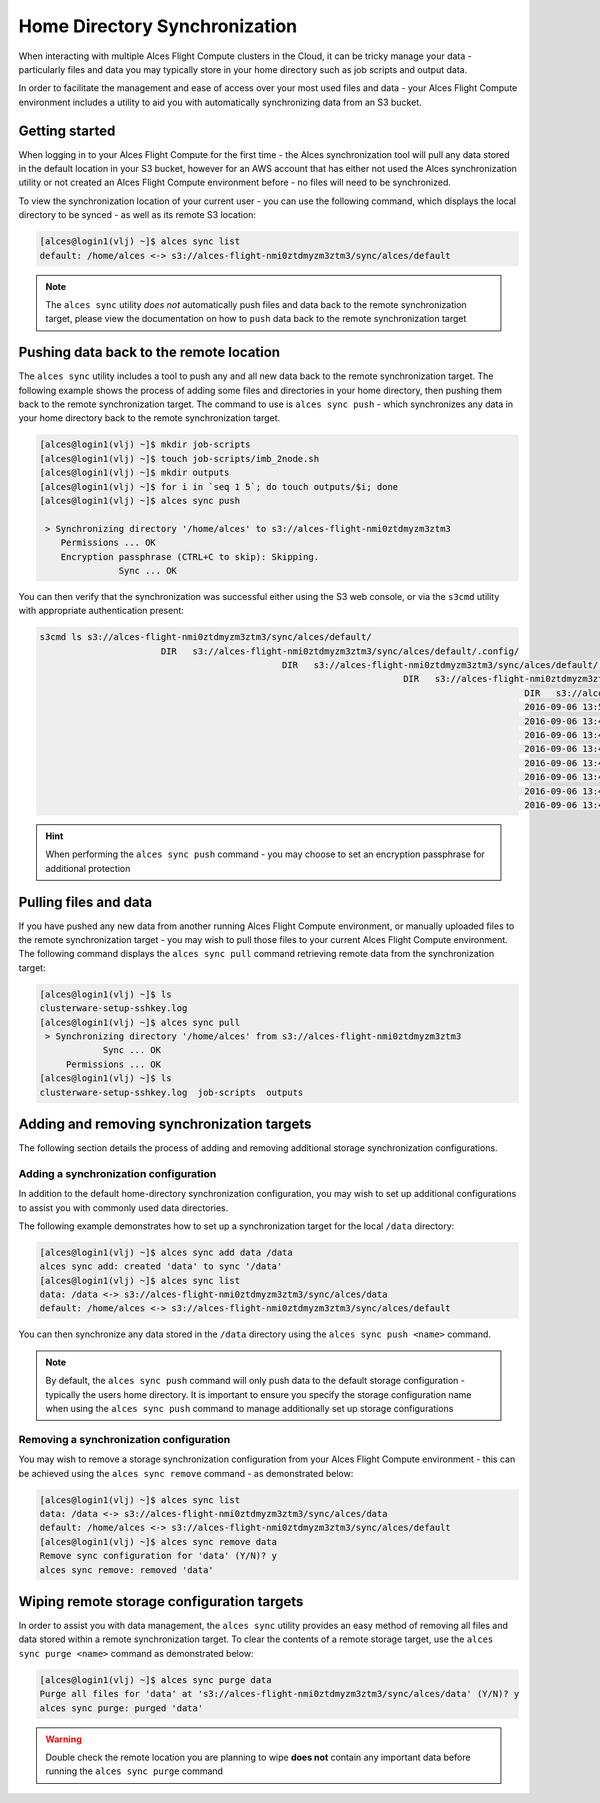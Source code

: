 .. alces-sync:

Home Directory Synchronization
==============================

When interacting with multiple Alces Flight Compute clusters in the Cloud, it can be tricky manage your data - particularly files and data you may typically store in your home directory such as job scripts and output data.

In order to facilitate the management and ease of access over your most used files and data - your Alces Flight Compute environment includes a utility to aid you with automatically synchronizing data from an S3 bucket.

Getting started
---------------

When logging in to your Alces Flight Compute for the first time - the Alces synchronization tool will pull any data stored in the default location in your S3 bucket, however for an AWS account that has either not used the Alces synchronization utility or not created an Alces Flight Compute environment before - no files will need to be synchronized.

To view the synchronization location of your current user - you can use the following command, which displays the local directory to be synced - as well as its remote S3 location:

.. code:: bash

  [alces@login1(vlj) ~]$ alces sync list
  default: /home/alces <-> s3://alces-flight-nmi0ztdmyzm3ztm3/sync/alces/default

.. note:: The ``alces sync`` utility *does not* automatically push files and data back to the remote synchronization target, please view the documentation on how to ``push`` data back to the remote synchronization target

Pushing data back to the remote location
----------------------------------------

The ``alces sync`` utility includes a tool to push any and all new data back to the remote synchronization target. The following example shows the process of adding some files and directories in your home directory, then pushing them back to the remote synchronization target. The command to use is ``alces sync push`` - which synchronizes any data in your home directory back to the remote synchronization target.

.. code:: bash

  [alces@login1(vlj) ~]$ mkdir job-scripts
  [alces@login1(vlj) ~]$ touch job-scripts/imb_2node.sh
  [alces@login1(vlj) ~]$ mkdir outputs
  [alces@login1(vlj) ~]$ for i in `seq 1 5`; do touch outputs/$i; done
  [alces@login1(vlj) ~]$ alces sync push

   > Synchronizing directory '/home/alces' to s3://alces-flight-nmi0ztdmyzm3ztm3
      Permissions ... OK
      Encryption passphrase (CTRL+C to skip): Skipping.
                 Sync ... OK

You can then verify that the synchronization was successful either using the S3 web console, or via the ``s3cmd`` utility with appropriate authentication present:

.. code:: bash

  s3cmd ls s3://alces-flight-nmi0ztdmyzm3ztm3/sync/alces/default/
                         DIR   s3://alces-flight-nmi0ztdmyzm3ztm3/sync/alces/default/.config/
                                                DIR   s3://alces-flight-nmi0ztdmyzm3ztm3/sync/alces/default/.ssh/
                                                                       DIR   s3://alces-flight-nmi0ztdmyzm3ztm3/sync/alces/default/job-scripts/
                                                                                              DIR   s3://alces-flight-nmi0ztdmyzm3ztm3/sync/alces/default/outputs/
                                                                                              2016-09-06 13:52       358   s3://alces-flight-nmi0ztdmyzm3ztm3/sync/alces/default/.bash_history
                                                                                              2016-09-06 13:47        18   s3://alces-flight-nmi0ztdmyzm3ztm3/sync/alces/default/.bash_logout
                                                                                              2016-09-06 13:47       193   s3://alces-flight-nmi0ztdmyzm3ztm3/sync/alces/default/.bash_profile
                                                                                              2016-09-06 13:47       231   s3://alces-flight-nmi0ztdmyzm3ztm3/sync/alces/default/.bashrc
                                                                                              2016-09-06 13:47       334   s3://alces-flight-nmi0ztdmyzm3ztm3/sync/alces/default/.emacs
                                                                                              2016-09-06 13:47       887   s3://alces-flight-nmi0ztdmyzm3ztm3/sync/alces/default/.modulerc
                                                                                              2016-09-06 13:47       740   s3://alces-flight-nmi0ztdmyzm3ztm3/sync/alces/default/.modules
                                                                                              2016-09-06 13:47       118   s3://alces-flight-nmi0ztdmyzm3ztm3/sync/alces/default/clusterware-setup-sshkey.log

.. hint:: When performing the ``alces sync push`` command - you may choose to set an encryption passphrase for additional protection

Pulling files and data
----------------------

If you have pushed any new data from another running Alces Flight Compute environment, or manually uploaded files to the remote synchronization target - you may wish to pull those files to your current Alces Flight Compute environment. The following command displays the ``alces sync pull`` command retrieving remote data from the synchronization target:

.. code:: bash

  [alces@login1(vlj) ~]$ ls
  clusterware-setup-sshkey.log
  [alces@login1(vlj) ~]$ alces sync pull
   > Synchronizing directory '/home/alces' from s3://alces-flight-nmi0ztdmyzm3ztm3
              Sync ... OK
       Permissions ... OK
  [alces@login1(vlj) ~]$ ls
  clusterware-setup-sshkey.log  job-scripts  outputs

Adding and removing synchronization targets
-------------------------------------------

The following section details the process of adding and removing additional storage synchronization configurations.

Adding a synchronization configuration
~~~~~~~~~~~~~~~~~~~~~~~~~~~~~~~~~~~~~~

In addition to the default home-directory synchronization configuration, you may wish to set up additional configurations to assist you with commonly used data directories.

The following example demonstrates how to set up a synchronization target for the local ``/data`` directory:

.. code:: bash

  [alces@login1(vlj) ~]$ alces sync add data /data
  alces sync add: created 'data' to sync '/data'
  [alces@login1(vlj) ~]$ alces sync list
  data: /data <-> s3://alces-flight-nmi0ztdmyzm3ztm3/sync/alces/data
  default: /home/alces <-> s3://alces-flight-nmi0ztdmyzm3ztm3/sync/alces/default

You can then synchronize any data stored in the ``/data`` directory using the ``alces sync push <name>`` command.

.. note:: By default, the ``alces sync push`` command will only push data to the default storage configuration - typically the users home directory. It is important to ensure you specify the storage configuration name when using the ``alces sync push`` command to manage additionally set up storage configurations

Removing a synchronization configuration
~~~~~~~~~~~~~~~~~~~~~~~~~~~~~~~~~~~~~~~~

You may wish to remove a storage synchronization configuration from your Alces Flight Compute environment - this can be achieved using the ``alces sync remove`` command - as demonstrated below:

.. code:: bash

  [alces@login1(vlj) ~]$ alces sync list
  data: /data <-> s3://alces-flight-nmi0ztdmyzm3ztm3/sync/alces/data
  default: /home/alces <-> s3://alces-flight-nmi0ztdmyzm3ztm3/sync/alces/default
  [alces@login1(vlj) ~]$ alces sync remove data
  Remove sync configuration for 'data' (Y/N)? y
  alces sync remove: removed 'data'

Wiping remote storage configuration targets
-------------------------------------------

In order to assist you with data management, the ``alces sync`` utility provides an easy method of removing all files and data stored within a remote synchronization target. To clear the contents of a remote storage target, use the ``alces sync purge <name>`` command as demonstrated below: 

.. code:: bash

  [alces@login1(vlj) ~]$ alces sync purge data
  Purge all files for 'data' at 's3://alces-flight-nmi0ztdmyzm3ztm3/sync/alces/data' (Y/N)? y
  alces sync purge: purged 'data'

.. warning:: Double check the remote location you are planning to wipe **does not** contain any important data before running the ``alces sync purge`` command
